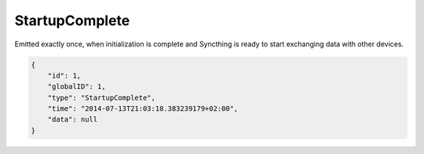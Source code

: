 StartupComplete
---------------

Emitted exactly once, when initialization is complete and Syncthing is
ready to start exchanging data with other devices.

.. code-block:: json

    {
        "id": 1,
        "globalID": 1,
        "type": "StartupComplete",
        "time": "2014-07-13T21:03:18.383239179+02:00",
        "data": null
    }
